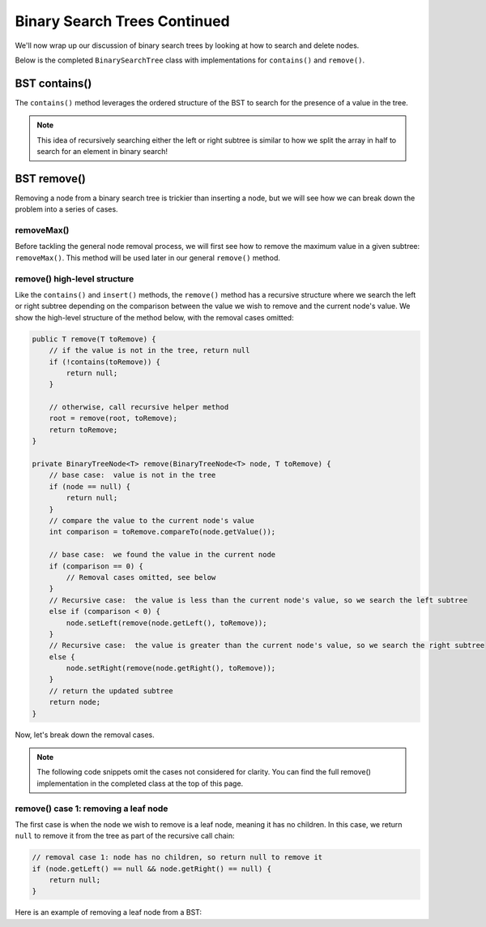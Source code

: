 Binary Search Trees Continued
=============================

We'll now wrap up our discussion of binary search trees by looking at how to search and delete nodes.

Below is the completed ``BinarySearchTree`` class with implementations for ``contains()`` and ``remove()``.

.. codeinclude:: MHC/BinarySearchTree
   :tag: BinarySearchTreeComplete

BST contains()
---------------

The ``contains()`` method leverages the ordered structure of the BST to search for the 
presence of a value in the tree.

.. note::

    This idea of recursively searching either the left or right subtree is similar to how 
    we split the array in half to search for an element in binary search!

.. inlineav:: BSTsearchCON ss
   :long_name: BST Search Slideshow
   :links: AV/Binary/BSTCON.css
   :scripts: AV/Binary/BSTsearchCON.js
   :output: show
   :keyword: Binary Search Tree


BST remove()
------------

Removing a node from a binary search tree is trickier than inserting a node, but
we will see how we can break down the problem into a series of cases.


removeMax()
~~~~~~~~~~~

Before tackling the general node removal process, we will first see
how to remove the maximum value in a given subtree: ``removeMax()``. This method will be used later in our general ``remove()`` method.

.. inlineav:: BSTdeletemaxCON ss
   :long_name: BST deletemax Slideshow
   :links: AV/Binary/BSTCON.css
   :scripts: AV/Binary/BSTdeletemaxCON.js
   :output: show
   :keyword: Binary Search Tree


remove() high-level structure
~~~~~~~~~~~~~~~~~~~~~~~~~~~~~

Like the ``contains()`` and ``insert()`` methods, the ``remove()`` method has a recursive structure where we search the left or right subtree depending on the comparison between the value we wish to remove and the current node's value. We show the high-level structure of the method below, with the removal cases omitted:

.. code-block:: java

    public T remove(T toRemove) {
        // if the value is not in the tree, return null
        if (!contains(toRemove)) {
            return null;
        }

        // otherwise, call recursive helper method
        root = remove(root, toRemove);
        return toRemove;
    }

    private BinaryTreeNode<T> remove(BinaryTreeNode<T> node, T toRemove) {
        // base case:  value is not in the tree
        if (node == null) {
            return null;
        }
        // compare the value to the current node's value
        int comparison = toRemove.compareTo(node.getValue());

        // base case:  we found the value in the current node
        if (comparison == 0) {
            // Removal cases omitted, see below
        }
        // Recursive case:  the value is less than the current node's value, so we search the left subtree
        else if (comparison < 0) {
            node.setLeft(remove(node.getLeft(), toRemove));    
        }
        // Recursive case:  the value is greater than the current node's value, so we search the right subtree
        else {
            node.setRight(remove(node.getRight(), toRemove));
        }
        // return the updated subtree
        return node;
    }

Now, let's break down the removal cases.

.. note::

    The following code snippets omit the cases not considered for clarity. You can find the full remove() implementation in the completed class at the top of this page.

remove() case 1: removing a leaf node
~~~~~~~~~~~~~~~~~~~~~~~~~~~~~~~~~~~~~

The first case is when the node we wish to remove is a leaf node, meaning it has no children. In this case, we return ``null`` to remove it from the tree as part of the recursive call chain:

.. code-block:: java

    // removal case 1: node has no children, so return null to remove it
    if (node.getLeft() == null && node.getRight() == null) {
        return null;
    }

Here is an example of removing a leaf node from a BST:

.. inlineav:: BSTremoveLeaf ss
   :long_name: BST removeLeaf Slideshow
   :links: AV/Binary/BSTCON.css
   :scripts: AV/MHC/BSTremoveLeaf.js
   :output: show
   :keyword: Binary Search Tree

